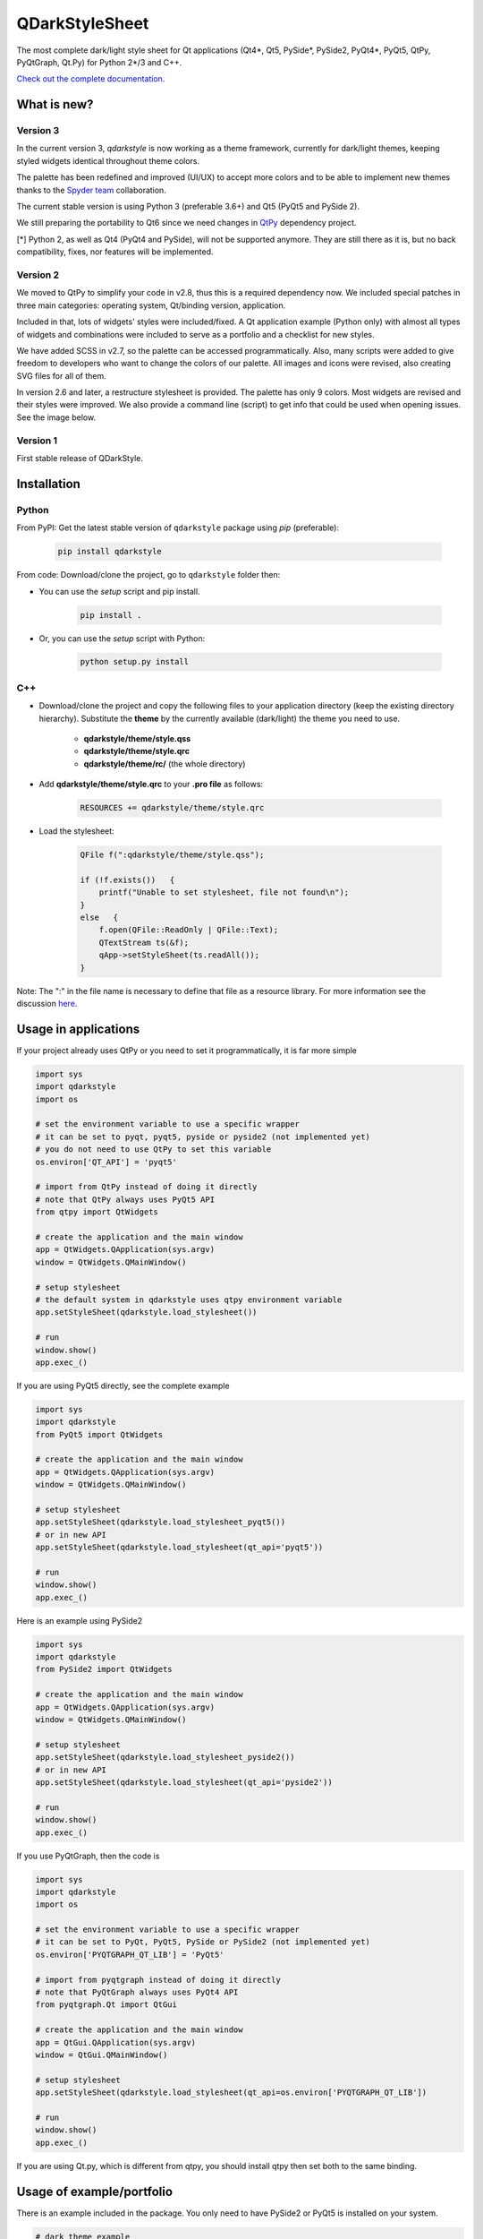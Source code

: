 QDarkStyleSheet
===============

|Build Status| |Docs Status| |Latest PyPI version| |License: MIT|
|License: CC BY 4.0| |Conduct|

The most complete dark/light style sheet for Qt applications (Qt4*, Qt5,
PySide*, PySide2, PyQt4*, PyQt5, QtPy, PyQtGraph, Qt.Py) for Python
2*/3 and C++.

`Check out the complete documentation. <https://qdarkstylesheet.readthedocs.io/en/latest/screenshots.html>`__


What is new?
------------


Version 3
~~~~~~~~~

In the current version 3, `qdarkstyle` is now working as a theme framework,
currently for dark/light themes, keeping styled widgets identical throughout
theme colors.

The palette has been redefined and improved (UI/UX) to accept more colors
and to be able to implement new themes thanks to the
`Spyder team <https://github.com/spyder-ide/spyder>`__ collaboration.

The current stable version is using Python 3 (preferable 3.6+) and Qt5
(PyQt5 and PySide 2).

We still preparing the portability to Qt6 since we need changes in
`QtPy <https://github.com/spyder-ide/qtpy>`__ dependency project.

[*] Python 2, as well as Qt4 (PyQt4 and PySide), will not be supported anymore.
They are still there as it is, but no back compatibility, fixes, nor features
will be implemented.

Version 2
~~~~~~~~~

We moved to QtPy to simplify your code in v2.8, thus this is a required
dependency now. We included special patches in three main categories:
operating system, Qt/binding version, application.

Included in that, lots of widgets' styles were included/fixed. A Qt
application example (Python only) with almost all types of widgets and
combinations were included to serve as a portfolio and a checklist for
new styles.

We have added SCSS in v2.7, so the palette can be accessed programmatically.
Also, many scripts were added to give freedom to developers who want to
change the colors of our palette. All images and icons were revised, also
creating SVG files for all of them.

In version 2.6 and later, a restructure stylesheet is provided. The
palette has only 9 colors. Most widgets are revised and their styles
were improved. We also provide a command line (script) to get info that
could be used when opening issues. See the image below.


Version 1
~~~~~~~~~

First stable release of QDarkStyle.


Installation
------------


Python
~~~~~~

From PyPI: Get the latest stable version of ``qdarkstyle`` package using
*pip* (preferable):

    .. code:: bash

        pip install qdarkstyle


From code: Download/clone the project, go to ``qdarkstyle`` folder then:

-  You can use the *setup* script and pip install.

    .. code:: bash

        pip install .


-  Or, you can use the *setup* script with Python:

    .. code:: bash

        python setup.py install


C++
~~~

- Download/clone the project and copy the following files to your
  application directory (keep the existing directory hierarchy).
  Substitute the **theme** by the currently available (dark/light)
  the theme you need to use.

    -  **qdarkstyle/theme/style.qss**
    -  **qdarkstyle/theme/style.qrc**
    -  **qdarkstyle/theme/rc/** (the whole directory)


-  Add **qdarkstyle/theme/style.qrc** to your **.pro file** as follows:

    .. code:: c++

        RESOURCES += qdarkstyle/theme/style.qrc


-  Load the stylesheet:

    .. code:: c++

        QFile f(":qdarkstyle/theme/style.qss");

        if (!f.exists())   {
            printf("Unable to set stylesheet, file not found\n");
        }
        else   {
            f.open(QFile::ReadOnly | QFile::Text);
            QTextStream ts(&f);
            qApp->setStyleSheet(ts.readAll());
        }


Note: The ":" in the file name is necessary to define that file as a
resource library. For more information see the discussion
`here <https://github.com/ColinDuquesnoy/QDarkStyleSheet/pull/87>`__.


Usage in applications
---------------------


If your project already uses QtPy or you need to set it programmatically,
it is far more simple

.. code:: python

    import sys
    import qdarkstyle
    import os

    # set the environment variable to use a specific wrapper
    # it can be set to pyqt, pyqt5, pyside or pyside2 (not implemented yet)
    # you do not need to use QtPy to set this variable
    os.environ['QT_API'] = 'pyqt5'

    # import from QtPy instead of doing it directly
    # note that QtPy always uses PyQt5 API
    from qtpy import QtWidgets

    # create the application and the main window
    app = QtWidgets.QApplication(sys.argv)
    window = QtWidgets.QMainWindow()

    # setup stylesheet
    # the default system in qdarkstyle uses qtpy environment variable
    app.setStyleSheet(qdarkstyle.load_stylesheet())

    # run
    window.show()
    app.exec_()


If you are using PyQt5 directly, see the complete example

.. code:: python

    import sys
    import qdarkstyle
    from PyQt5 import QtWidgets

    # create the application and the main window
    app = QtWidgets.QApplication(sys.argv)
    window = QtWidgets.QMainWindow()

    # setup stylesheet
    app.setStyleSheet(qdarkstyle.load_stylesheet_pyqt5())
    # or in new API
    app.setStyleSheet(qdarkstyle.load_stylesheet(qt_api='pyqt5'))

    # run
    window.show()
    app.exec_()


Here is an example using PySide2

.. code:: python

    import sys
    import qdarkstyle
    from PySide2 import QtWidgets

    # create the application and the main window
    app = QtWidgets.QApplication(sys.argv)
    window = QtWidgets.QMainWindow()

    # setup stylesheet
    app.setStyleSheet(qdarkstyle.load_stylesheet_pyside2())
    # or in new API
    app.setStyleSheet(qdarkstyle.load_stylesheet(qt_api='pyside2'))

    # run
    window.show()
    app.exec_()


If you use PyQtGraph, then the code is

.. code:: python

    import sys
    import qdarkstyle
    import os

    # set the environment variable to use a specific wrapper
    # it can be set to PyQt, PyQt5, PySide or PySide2 (not implemented yet)
    os.environ['PYQTGRAPH_QT_LIB'] = 'PyQt5'

    # import from pyqtgraph instead of doing it directly
    # note that PyQtGraph always uses PyQt4 API
    from pyqtgraph.Qt import QtGui

    # create the application and the main window
    app = QtGui.QApplication(sys.argv)
    window = QtGui.QMainWindow()

    # setup stylesheet
    app.setStyleSheet(qdarkstyle.load_stylesheet(qt_api=os.environ['PYQTGRAPH_QT_LIB'])

    # run
    window.show()
    app.exec_()

If you are using Qt.py, which is different from qtpy, you should install
qtpy then set both to the same binding.


Usage of example/portfolio
--------------------------


There is an example included in the package. You only need to have PySide2 or
PyQt5 is installed on your system.

.. code:: bash

    # dark theme example
    $ qdarkstyle.example --palette=dark

    # light theme example
    $ qdarkstyle.example --palette=light

    # no theme/style sheet applied
    $ qdarkstyle.example --palette=none

    # check all options included
    $ qdarkstyle.example --help


Changelog
---------

Please, see `CHANGES <CHANGES.rst>`__ file.


License
-------

This project is licensed under the MIT license. Images contained in this
project is licensed under CC-BY license.

For more information see `LICENSE <LICENSE.rst>`__ file.


Authors
-------

For more information see `AUTHORS <AUTHORS.rst>`__ file.


Contributing
------------

Most widgets have been styled. If you find a widget that has not been
style, just open an issue on the issue tracker or, better, submit a pull
request.

If you want to contribute, see `CONTRIBUTING <CONTRIBUTING.rst>`__ file.

.. |Build Status| image:: https://travis-ci.org/ColinDuquesnoy/QDarkStyleSheet.png?branch=master
   :target: https://travis-ci.org/ColinDuquesnoy/QDarkStyleSheet
.. |Docs Status| image:: https://readthedocs.org/projects/qdarkstylesheet/badge/?version=latest&style=flat
   :target: https://qdarkstylesheet.readthedocs.io
.. |Latest PyPI version| image:: https://img.shields.io/pypi/v/QDarkStyle.svg
   :target: https://pypi.python.org/pypi/QDarkStyle
.. |License: MIT| image:: https://img.shields.io/dub/l/vibe-d.svg?color=lightgrey
   :target: https://opensource.org/licenses/MIT
.. |License: CC BY 4.0| image:: https://img.shields.io/badge/License-CC%20BY%204.0-lightgrey.svg
   :target: https://creativecommons.org/licenses/by/4.0/
.. |Conduct| image:: https://img.shields.io/badge/code%20of%20conduct-contributor%20covenant-green.svg?style=flat&color=lightgrey
   :target: http://contributor-covenant.org/version/1/4/
